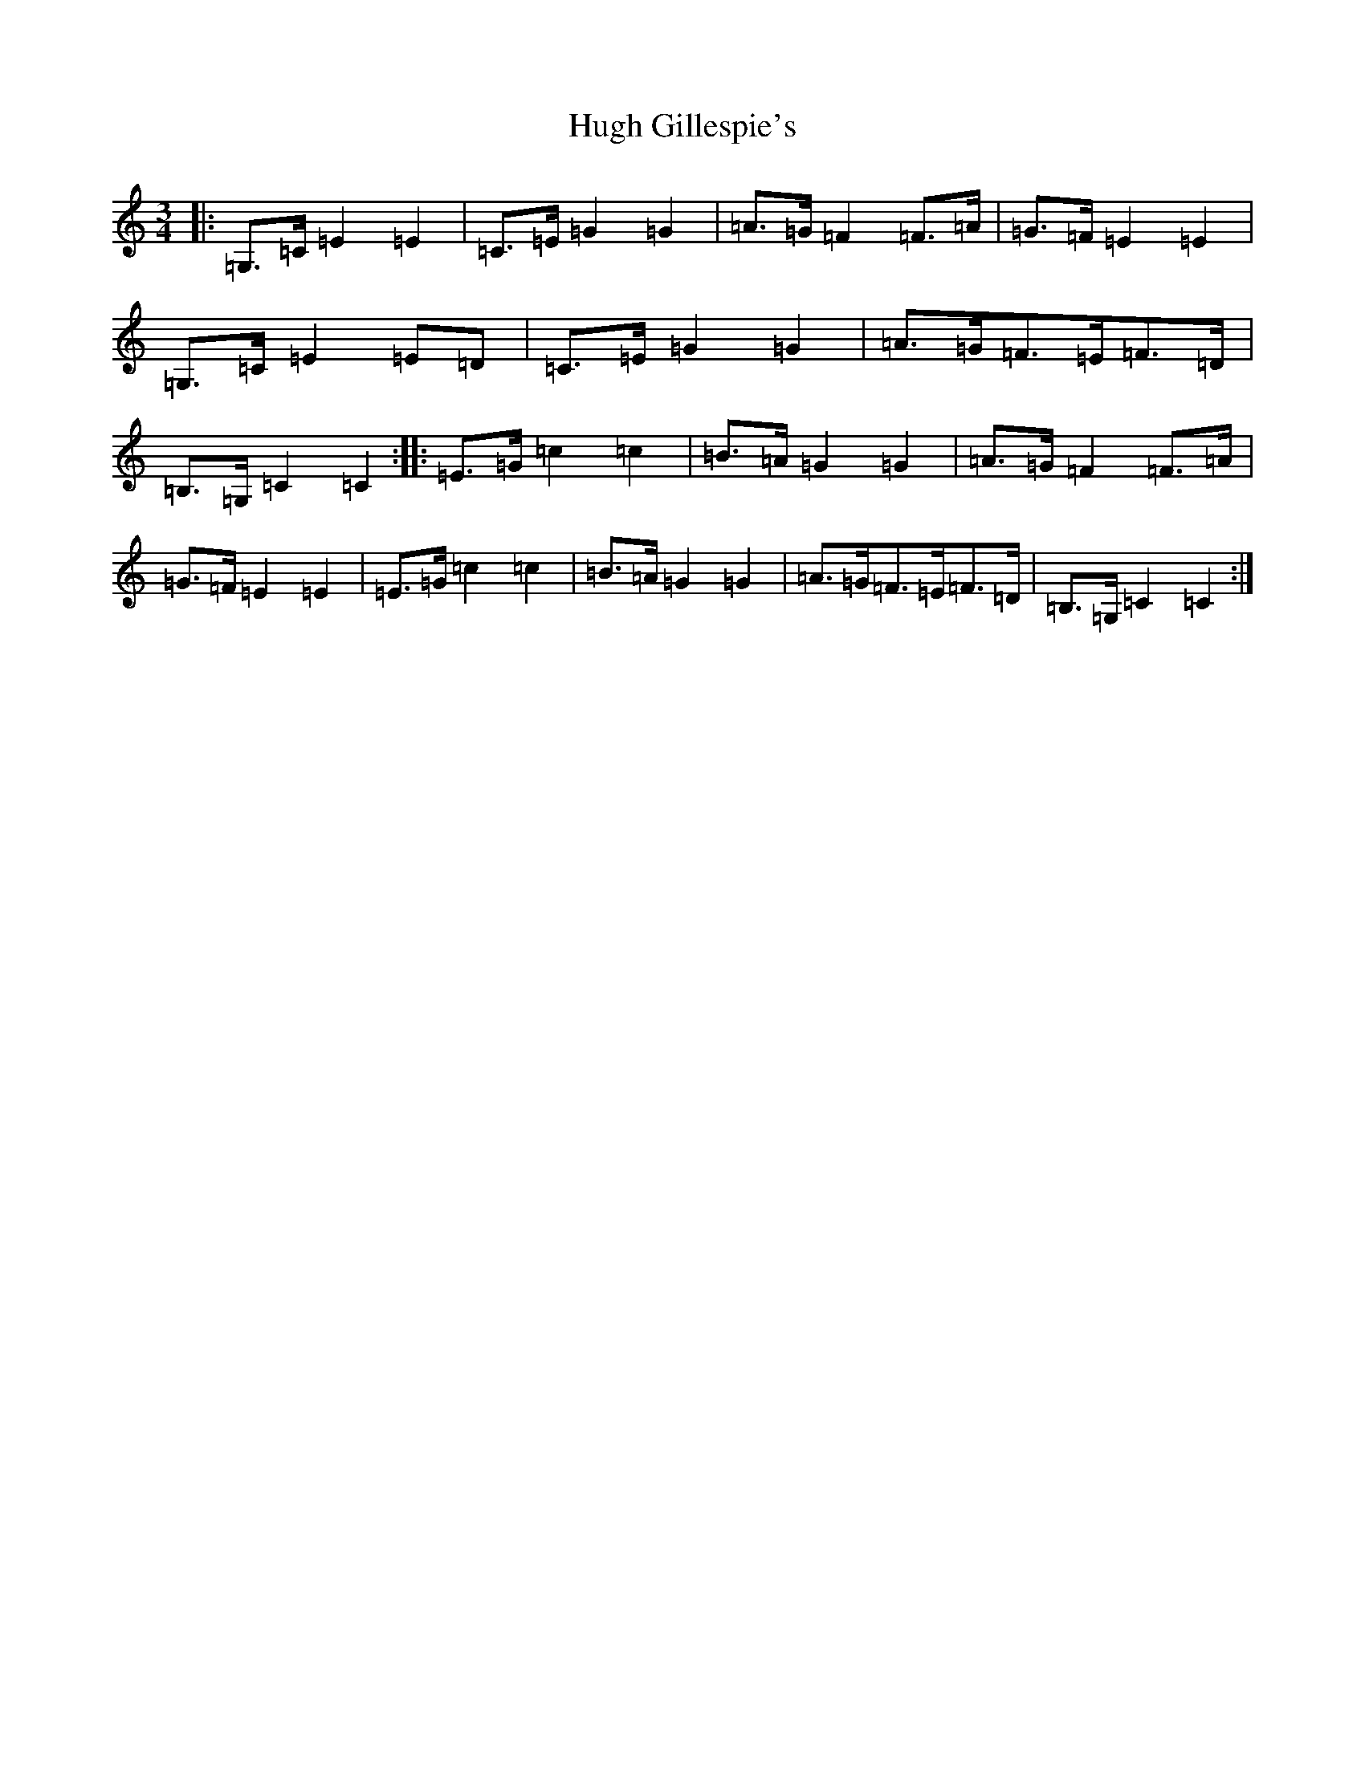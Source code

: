 X: 9396
T: Hugh Gillespie's
S: https://thesession.org/tunes/3293#setting16355
R: mazurka
M:3/4
L:1/8
K: C Major
|:=G,>=C=E2=E2|=C>=E=G2=G2|=A>=G=F2=F>=A|=G>=F=E2=E2|=G,>=C=E2=E=D|=C>=E=G2=G2|=A>=G=F>=E=F>=D|=B,>=G,=C2=C2:||:=E>=G=c2=c2|=B>=A=G2=G2|=A>=G=F2=F>=A|=G>=F=E2=E2|=E>=G=c2=c2|=B>=A=G2=G2|=A>=G=F>=E=F>=D|=B,>=G,=C2=C2:|